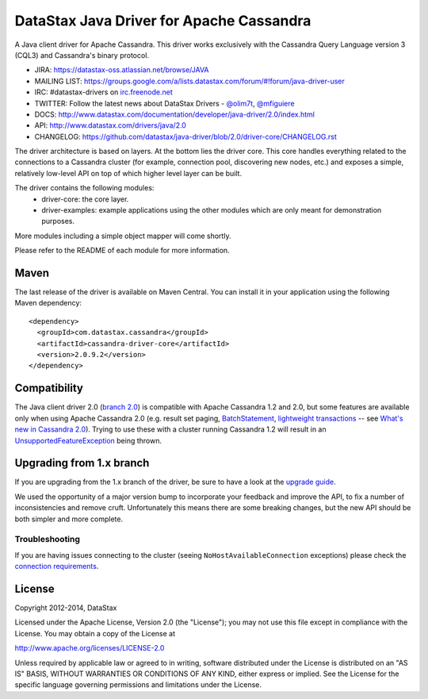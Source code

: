 DataStax Java Driver for Apache Cassandra
=========================================

.. image:: https://travis-ci.org/datastax/java-driver.svg?branch=2.0
   :target: https://travis-ci.org/datastax/java-driver
   :alt: Travis Build

A Java client driver for Apache Cassandra. This driver works exclusively with
the Cassandra Query Language version 3 (CQL3) and Cassandra's binary protocol.

- JIRA: https://datastax-oss.atlassian.net/browse/JAVA
- MAILING LIST: https://groups.google.com/a/lists.datastax.com/forum/#!forum/java-driver-user
- IRC: #datastax-drivers on `irc.freenode.net <http://freenode.net>`_
- TWITTER: Follow the latest news about DataStax Drivers - `@olim7t <http://twitter.com/olim7t>`_, `@mfiguiere <http://twitter.com/mfiguiere>`_ 
- DOCS: http://www.datastax.com/documentation/developer/java-driver/2.0/index.html
- API: http://www.datastax.com/drivers/java/2.0
- CHANGELOG: https://github.com/datastax/java-driver/blob/2.0/driver-core/CHANGELOG.rst


The driver architecture is based on layers. At the bottom lies the driver core.
This core handles everything related to the connections to a Cassandra
cluster (for example, connection pool, discovering new nodes, etc.) and exposes a simple,
relatively low-level API on top of which higher level layer can be built.

The driver contains the following modules:
 - driver-core: the core layer.
 - driver-examples: example applications using the other modules which are
   only meant for demonstration purposes.

More modules including a simple object mapper will come shortly.

Please refer to the README of each module for more information.


Maven
-----

The last release of the driver is available on Maven Central. You can install
it in your application using the following Maven dependency::

    <dependency>
      <groupId>com.datastax.cassandra</groupId>
      <artifactId>cassandra-driver-core</artifactId>
      <version>2.0.9.2</version>
    </dependency>

Compatibility
-------------

The Java client driver 2.0 (`branch 2.0 <https://github.com/datastax/java-driver/tree/2.0>`_) is compatible with Apache
Cassandra 1.2 and 2.0, but some features are available only when using Apache Cassandra 2.0 (e.g. result set paging,
`BatchStatement <https://github.com/datastax/java-driver/blob/2.0/driver-core/src/main/java/com/datastax/driver/core/BatchStatement.java>`_, 
`lightweight transactions <http://www.datastax.com/documentation/cql/3.1/cql/cql_using/use_ltweight_transaction_t.html>`_ 
-- see `What's new in Cassandra 2.0 <http://www.datastax.com/documentation/cassandra/2.0/cassandra/features/features_key_c.html>`_). 
Trying to use these with a cluster running Cassandra 1.2 will result in 
an `UnsupportedFeatureException <https://github.com/datastax/java-driver/blob/2.0/driver-core/src/main/java/com/datastax/driver/core/exceptions/UnsupportedFeatureException.java>`_ being thrown.


Upgrading from 1.x branch
-------------------------


If you are upgrading from the 1.x branch of the driver, be sure to have a look at
the `upgrade guide <https://github.com/datastax/java-driver/blob/2.0/driver-core/Upgrade_guide_to_2.0.rst>`_.

We used the opportunity of a major version bump to incorporate your feedback and improve the API, 
to fix a number of inconsistencies and remove cruft. 
Unfortunately this means there are some breaking changes, but the new API should be both simpler and more complete.


Troubleshooting
~~~~~~~~~~~~~~~

If you are having issues connecting to the cluster (seeing ``NoHostAvailableConnection`` exceptions) please check the 
`connection requirements <https://github.com/datastax/java-driver/wiki/Connection-requirements>`_.




License
-------
Copyright 2012-2014, DataStax

Licensed under the Apache License, Version 2.0 (the "License");
you may not use this file except in compliance with the License.
You may obtain a copy of the License at

http://www.apache.org/licenses/LICENSE-2.0

Unless required by applicable law or agreed to in writing, software
distributed under the License is distributed on an "AS IS" BASIS,
WITHOUT WARRANTIES OR CONDITIONS OF ANY KIND, either express or implied.
See the License for the specific language governing permissions and
limitations under the License.
